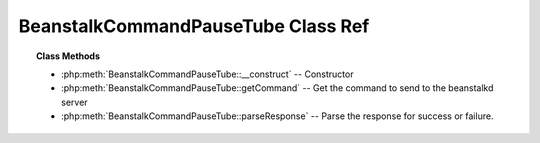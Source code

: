 BeanstalkCommandPauseTube Class Ref
===================================

.. php:class:: BeanstalkCommandPauseTube

    :Extends: :php:class:`BeanstalkCommand`
    :Description: The pause-tube command can delay any new job being reserved for a given time
    :Author: Joshua Dechant <jdechant@shapeup.com>


.. topic:: Class Methods

    * :php:meth:`BeanstalkCommandPauseTube::__construct` -- Constructor
    * :php:meth:`BeanstalkCommandPauseTube::getCommand` -- Get the command to send to the beanstalkd server
    * :php:meth:`BeanstalkCommandPauseTube::parseResponse` -- Parse the response for success or failure.

.. php:method:: __construct( $tube , $delay )

    :Description: Constructor
    :param string $tube: The tube to pause
    :param integer $delay: Number of seconds to wait before reserving any more jobs from the queue

.. php:method:: getCommand(  )

    :Description: Get the command to send to the beanstalkd server
    :returns: *string*

.. php:method:: parseResponse( $response [ , $data = null , $conn = null ] )

    :Description: Parse the response for success or failure.
    :param string $response: Response line, i.e, first line in response
    :param string $data: Data recieved with reponse, if any, else null
    :param BeanstalkConnection $conn: BeanstalkConnection use to send the command
    :returns: *boolean* True if command was successful
    :throws: *BeanstalkException* When the tube does not exist
    :throws: *BeanstalkException* When any other error occurs


